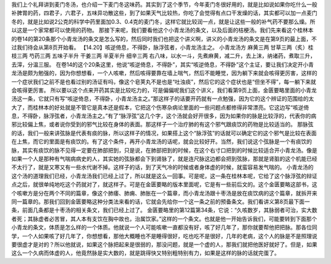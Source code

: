 我们上个礼拜讲到麦门冬汤，也介绍一下麦门冬这味药。其实到了这个季节，今年麦门冬很好用的，就是比如说如果你吃什么一般补脾胃的药，四君子，六君子，五味异功散这些，到了如果天气比较热，你吃了会觉得有点口干发燥的话，其实都可以加一点麦门冬的，就是比如说2公克的科学中药里面加0.3、0.4克的麦门冬，这样它就比较润一点，就是让这些一般的补气药不要那么燥。所以这是一个家常都可以使用的药物。
那接下来呢，我们要看他这个小青龙汤的条文，以及后面的桔梗汤。我们先来看这个桂林本的卷14的第20条那个小青龙汤的条文是怎么写的，然后同时我们也把这个讲义啊，讲义的小青龙汤的条文是在第9页的最上面，不过我们待会从第8页开始看。
【14.20】咳逆倚息，不得卧，脉浮弦者，小青龙汤主之。
小青龙汤方
麻黄三两 甘草三两（炙）桂枝三两 芍药三两 五味子半升 干姜三两 半夏半升 细辛三两
右八味，以水一斗，先煮麻黄，减二升，去上沫，纳诸药，煮取三升，去滓，分温三服。
在卷14的这个20条这里，他说“咳逆倚息，不得卧”，其实“咳逆倚息，不得卧”这个主证，要让我们决定开小青龙汤是颇为勉强的，因为你想想看，一个人咳嗽，然后咳得要靠在墙上喘气，然后不能睡觉，因为躺下来就会咳得更厉害，这样的一个症状我们之前不是也看过别的汤证有吗，像这个皂荚丸不是也是“吐浊痰”，然后它的这个症状也是“但坐不得”，每一躺下来就会咳得更厉害。
所以要以这个点来开药其实是比较吃力的，可是偏偏呢我们这个讲义，我们看第9页上面，金匮要略里面的小青龙汤这一条，它就只有写“咳逆倚息，不得卧，小青龙汤主之。”那这样子的话要开药就有一点勉强，因为它的这个辨证的范围给的太大了，而桂林本的好处就是不管它是真本还是假本，它把这个伤寒杂病论里面的一些问题点都修得非常漂亮。它这边写“咳逆倚息，不得卧，脉浮弦者，小青龙汤主之。”有了“脉浮弦”这几个字，这个汤就会好开很多，因为如果你的脉是比较浮的，代表你的病邪比较偏上焦，或者说你受到的邪气比较在身体的表面。那这样子一个治疗肺的有这个邪气跟痰饮的药物是比较适当的。
那脉弦的话，我们一般来讲弦脉是代表有痰的脉，所以这样子的情况，如果搭上这个“脉浮弦”的话就可以确定它的这个邪气是比较在表面在上焦，而它的里面是有痰饮的。有了这个条件，再开小青龙汤的话呢，就会比较好开。当然，我们说这个弦脉是一个有痰饮的脉，其实有痰饮的脉不见得一定要在肺部把到，只是说，在肺部把到的时候，在这个右寸口把到的时候比较适合开小青龙汤。像是如果一个人是那种有气喘病病史的人，其实她的弦脉都会下到肾脉了，就是连尺脉这边都会把到弦脉，那就是肾脏的这个机能已经不太行了，就是又寒又有一些水代谢不掉。这样子的话，到了天气冷的时候或者身体虚的时候，就蛮容易发气喘的。
小青龙汤的这个汤的道理我们已经，小青龙汤我们已经上过了，所以就是这么一回事。可是呢，这一条在桂林本呢，它给了这个脉浮弦的辩证点之后，就很单纯地吃这个药就对了，就这样子。可是在金匮要略的版本里面呢，它是有一些前后文的。这个金匮要略这部书，这个咳嗽方是分在两个不同的篇章，像这个肺痿、肺痈、肺胀在一个篇章，而小青龙汤跟十枣汤是放在痰饮病的这个篇章，就拆开来同一篇章的。那我们回到金匮要略这种分类法来看的话，它就会先给你一个这一条之前的预备条文。我们看讲义第8页最下面一条，前面几条都是十枣汤的相关条文，我们已经上过了。
金匮要略里的第12篇第34条，它说：“久咳数岁，其脉弱者可治，实大数者死；其脉虚者必苦冒，其人本有支饮在胸中故也，治属饮家。”这样的一个条文。也就是他一开始告诉我们，可能要转到下面那个小青龙的条文，体质是怎么样的一个体质。他就说一个人可能咳嗽一直都没有好，咳了好几年了，那你就要帮他把把脉。那各位同学，一个人如果咳了好几年了，你想想看，那他大概睡也不是睡得很好，吃也吃不是很好，几年的老病，这个人的脉是不是照理说要很虚才是对的？所以他就说，如果这个脉把起来是很弱的，那没问题，就是一个虚的人，那我们就把他医好就好了。但是，如果这么一个久病而体虚的人，他竟然脉是实大数的，就是跳得快又特别粗特别有力，如果是这样的脉的话就完蛋了。
